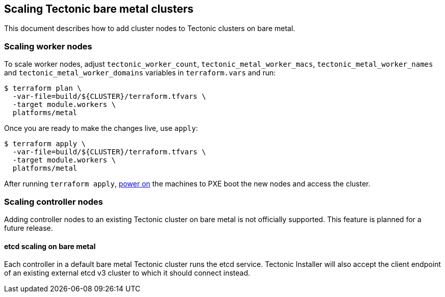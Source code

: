 Scaling Tectonic bare metal clusters
------------------------------------

This document describes how to add cluster nodes to Tectonic clusters on
bare metal.

Scaling worker nodes
~~~~~~~~~~~~~~~~~~~~

To scale worker nodes, adjust `tectonic_worker_count`,
`tectonic_metal_worker_macs`, `tectonic_metal_worker_names` and
`tectonic_metal_worker_domains` variables in `terraform.vars` and run:

....
$ terraform plan \
  -var-file=build/${CLUSTER}/terraform.tfvars \
  -target module.workers \
  platforms/metal
....

Once you are ready to make the changes live, use `apply`:

....
$ terraform apply \
  -var-file=build/${CLUSTER}/terraform.tfvars \
  -target module.workers \
  platforms/metal
....

After running `terraform apply`,
link:../install/bare-metal/metal-terraform.md#power-on[power on] the
machines to PXE boot the new nodes and access the cluster.

Scaling controller nodes
~~~~~~~~~~~~~~~~~~~~~~~~

Adding controller nodes to an existing Tectonic cluster on bare metal is
not officially supported. This feature is planned for a future release.

etcd scaling on bare metal
^^^^^^^^^^^^^^^^^^^^^^^^^^

Each controller in a default bare metal Tectonic cluster runs the etcd
service. Tectonic Installer will also accept the client endpoint of an
existing external etcd v3 cluster to which it should connect instead.
